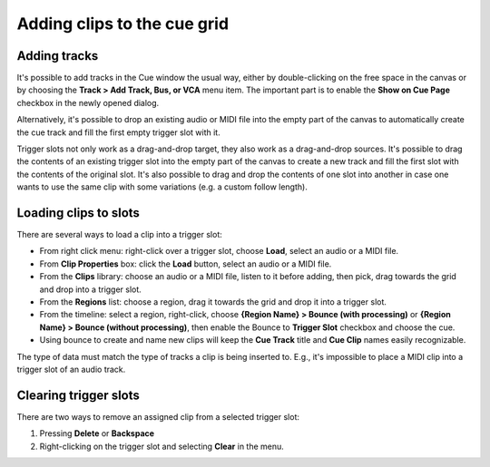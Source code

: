 .. _adding_clips_to_the_cue_grid.rst

Adding clips to the cue grid
============================

Adding tracks
-------------

It's possible to add tracks in the Cue window the usual way, either by
double-clicking on the free space in the canvas or by choosing the **Track
> Add Track, Bus, or VCA** menu item. The important part is to enable the
**Show on Cue Page** checkbox in the newly opened dialog.

Alternatively, it's possible to drop an existing audio or MIDI file into
the empty part of the canvas to automatically create the cue track and
fill the first empty trigger slot with it.

Trigger slots not only work as a drag-and-drop target, they also work as
a drag-and-drop sources. It's possible to drag the contents of an
existing trigger slot into the empty part of the canvas to create a new
track and fill the first slot with the contents of the original slot.
It's also possible to drag and drop the contents of one slot into
another in case one wants to use the same clip with some variations
(e.g. a custom follow length).

Loading clips to slots
----------------------

There are several ways to load a clip into a trigger slot:

-  From right click menu: right-click over a trigger slot, choose **Load**,
   select an audio or a MIDI file.
-  From **Clip Properties** box: click the **Load** button, select an audio or a
   MIDI file.
-  From the **Clips** library: choose an audio or a MIDI file, listen to it
   before adding, then pick, drag towards the grid and drop into a
   trigger slot.
-  From the **Regions** list: choose a region, drag it towards the grid and
   drop it into a trigger slot.
-  From the timeline: select a region, right-click, choose **{Region Name}
   > Bounce (with processing)** or **{Region Name} > Bounce (without
   processing)**, then enable the Bounce to **Trigger Slot** checkbox and
   choose the cue.
-  Using bounce to create and name new clips will keep the **Cue Track**
   title and **Cue Clip** names easily recognizable.

The type of data must match the type of tracks a clip is being inserted
to. E.g., it's impossible to place a MIDI clip into a trigger slot of an
audio track.

Clearing trigger slots
----------------------

There are two ways to remove an assigned clip from a selected trigger
slot:

#. Pressing **Delete** or **Backspace**
#. Right-clicking on the trigger slot and selecting **Clear** in the menu.
